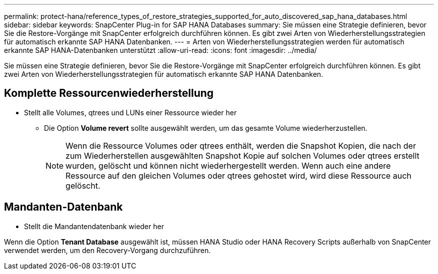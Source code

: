 ---
permalink: protect-hana/reference_types_of_restore_strategies_supported_for_auto_discovered_sap_hana_databases.html 
sidebar: sidebar 
keywords: SnapCenter Plug-in for SAP HANA Databases 
summary: Sie müssen eine Strategie definieren, bevor Sie die Restore-Vorgänge mit SnapCenter erfolgreich durchführen können. Es gibt zwei Arten von Wiederherstellungsstrategien für automatisch erkannte SAP HANA Datenbanken. 
---
= Arten von Wiederherstellungsstrategien werden für automatisch erkannte SAP HANA-Datenbanken unterstützt
:allow-uri-read: 
:icons: font
:imagesdir: ../media/


[role="lead"]
Sie müssen eine Strategie definieren, bevor Sie die Restore-Vorgänge mit SnapCenter erfolgreich durchführen können. Es gibt zwei Arten von Wiederherstellungsstrategien für automatisch erkannte SAP HANA Datenbanken.



== Komplette Ressourcenwiederherstellung

* Stellt alle Volumes, qtrees und LUNs einer Ressource wieder her
+
** Die Option *Volume revert* sollte ausgewählt werden, um das gesamte Volume wiederherzustellen.
+

NOTE: Wenn die Ressource Volumes oder qtrees enthält, werden die Snapshot Kopien, die nach der zum Wiederherstellen ausgewählten Snapshot Kopie auf solchen Volumes oder qtrees erstellt wurden, gelöscht und können nicht wiederhergestellt werden. Wenn auch eine andere Ressource auf den gleichen Volumes oder qtrees gehostet wird, wird diese Ressource auch gelöscht.







== Mandanten-Datenbank

* Stellt die Mandantendatenbank wieder her


Wenn die Option *Tenant Database* ausgewählt ist, müssen HANA Studio oder HANA Recovery Scripts außerhalb von SnapCenter verwendet werden, um den Recovery-Vorgang durchzuführen.
